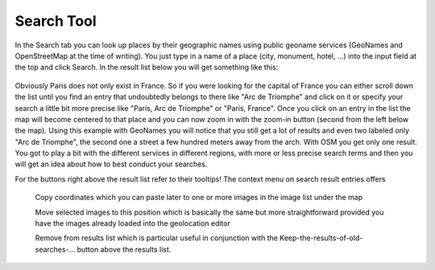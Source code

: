 .. meta::
   :description: digiKam Geolocation Editor Search Tool
   :keywords: digiKam, documentation, user manual, photo management, open source, free, learn, easy

.. metadata-placeholder

   :authors: - digiKam Team

   :license: see Credits and License page for details (https://docs.digikam.org/en/credits_license.html)

.. _geoeditor_search:

Search Tool
===========

.. contents::

In the Search tab you can look up places by their geographic names using public geoname services (GeoNames and OpenStreetMap at the time of writing). You just type in a name of a place (city, monument, hotel, ...) into the input field at the top and click Search. In the result list below you will get something like this:

.. figure:: images/geoeditor_search.webp

Obviously Paris does not only exist in France. So if you were looking for the capital of France you can either scroll down the list until you find an entry that undoubtedly belongs to there like "Arc de Triomphe" and click on it or specify your search a little bit more precise like "Paris, Arc de Triomphe" or "Paris, France". Once you click on an entry in the list the map will become centered to that place and you can now zoom in with the zoom-in button (second from the left below the map). Using this example with GeoNames you will notice that you still get a lot of results and even two labeled only "Arc de Triomphe", the second one a street a few hundred meters away from the arch. With OSM you get only one result. You got to play a bit with the different services in different regions, with more or less precise search terms and then you will get an idea about how to best conduct your searches.

For the buttons right above the result list refer to their tooltips! The context menu on search result entries offers

    Copy coordinates which you can paste later to one or more images in the image list under the map

    Move selected images to this position which is basically the same but more straightforward provided you have the images already loaded into the geolocation editor

    Remove from results list which is particular useful in conjunction with the Keep-the-results-of-old-searches-... button above the results list.


